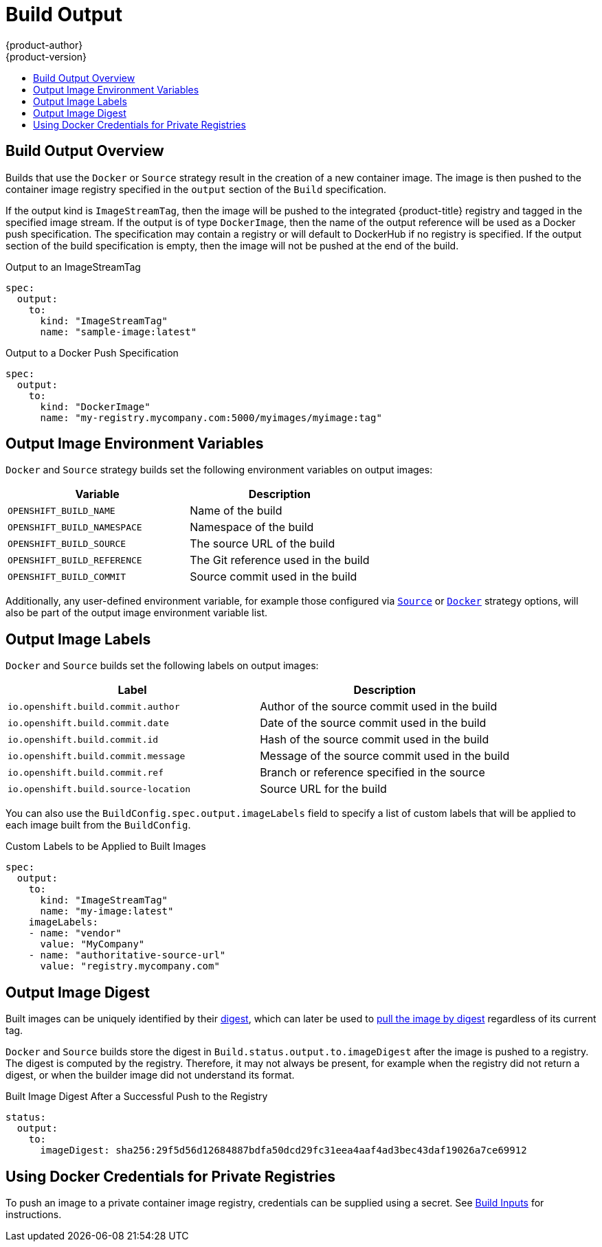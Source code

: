 [[dev-guide-build-output]]
= Build Output
{product-author}
{product-version}
:data-uri:
:icons:
:experimental:
:toc: macro
:toc-title:
:prewrap!:

toc::[]

[[build-output]]
== Build Output Overview

Builds that use the
ifndef::openshift-online[]
`Docker` or
endif::[]
`Source` strategy result in the creation of a
new container image. The image is then pushed to the container image registry
specified in the `output` section of the `Build` specification.

If the output kind is `ImageStreamTag`, then the image will be pushed to the
integrated {product-title} registry and tagged in the specified image stream. If
the output is of type `DockerImage`, then the name of the output reference
will be used as a Docker push specification. The specification may contain a
registry or will default to DockerHub if no registry is specified. If the output
section of the build specification is empty, then the image will not be pushed
at the end of the build.

.Output to an ImageStreamTag
[source,yaml]
----
spec:
  output:
    to:
      kind: "ImageStreamTag"
      name: "sample-image:latest"
----

.Output to a Docker Push Specification
[source,yaml]
----
spec:
  output:
    to:
      kind: "DockerImage"
      name: "my-registry.mycompany.com:5000/myimages/myimage:tag"
----

[[output-image-environment-variables]]
== Output Image Environment Variables

ifndef::openshift-online[]
`Docker` and
endif::[]
`Source` strategy builds set the following environment variables on output
images:

[options="header"]
|===

|Variable |Description

|`OPENSHIFT_BUILD_NAME`
|Name of the build

|`OPENSHIFT_BUILD_NAMESPACE`
|Namespace of the build

|`OPENSHIFT_BUILD_SOURCE`
|The source URL of the build

|`OPENSHIFT_BUILD_REFERENCE`
|The Git reference used in the build

|`OPENSHIFT_BUILD_COMMIT`
|Source commit used in the build
|===

Additionally, any user-defined environment variable, for example those
configured via
xref:build_strategies.adoc#configuring-the-source-environment[`Source`]
ifndef::openshift-online[]
or xref:build_strategies.adoc#docker-strategy-environment[`Docker`]
endif::[]
strategy options, will also be part of the output image environment variable
list.

[[output-image-labels]]
== Output Image Labels

ifndef::openshift-online[]
`Docker` and
endif::[]
`Source` builds set the following labels on output images:

[options="header"]
|===

|Label |Description

|`io.openshift.build.commit.author`
|Author of the source commit used in the build

|`io.openshift.build.commit.date`
|Date of the source commit used in the build

|`io.openshift.build.commit.id`
|Hash of the source commit used in the build

|`io.openshift.build.commit.message`
|Message of the source commit used in the build

|`io.openshift.build.commit.ref`
|Branch or reference specified in the source

|`io.openshift.build.source-location`
|Source URL for the build
|===

You can also use the `BuildConfig.spec.output.imageLabels` field to specify a
list of custom labels that will be applied to each image built from the
`BuildConfig`.

.Custom Labels to be Applied to Built Images
[source,yaml]
----
spec:
  output:
    to:
      kind: "ImageStreamTag"
      name: "my-image:latest"
    imageLabels:
    - name: "vendor"
      value: "MyCompany"
    - name: "authoritative-source-url"
      value: "registry.mycompany.com"
----


[[output-image-digest]]
== Output Image Digest

Built images can be uniquely identified by their
link:$$https://docs.docker.com/registry/spec/api/#/content-digests$$[digest], which can
later be used to
link:$$https://docs.docker.com/engine/reference/commandline/pull/#/pull-an-image-by-digest-immutable-identifier$$[pull the image by digest]
regardless of its current tag.

ifndef::openshift-online[]
`Docker` and
endif::[]
`Source` builds store the digest in `Build.status.output.to.imageDigest` after
the image is pushed to a registry. The digest is computed by the registry.
Therefore, it may not always be present, for example when the registry did not
return a digest, or when the builder image did not understand its format.

.Built Image Digest After a Successful Push to the Registry
[source,yaml]
----
status:
  output:
    to:
      imageDigest: sha256:29f5d56d12684887bdfa50dcd29fc31eea4aaf4ad3bec43daf19026a7ce69912
----

[[build-outputs-using-docker-credentials-for-private-registries]]
== Using Docker Credentials for Private Registries

To push an image to a private container image registry, credentials can be supplied using
a secret. See
xref:build_inputs.adoc#using-docker-credentials-for-private-registries[Build Inputs] for instructions.
